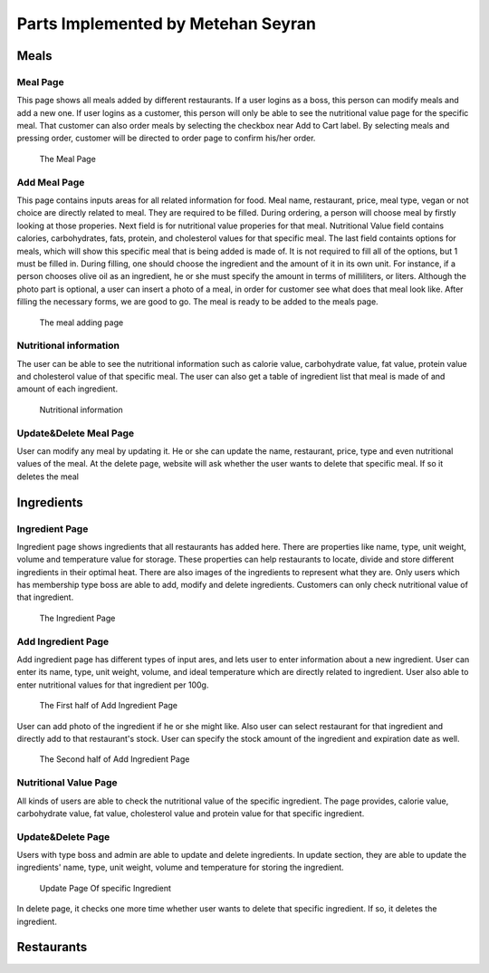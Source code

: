 Parts Implemented by Metehan Seyran
************************************
Meals
-----------

Meal Page 
===============

This page shows all meals added by different restaurants. If a user logins as a boss, this person can modify meals and add a new one. If user logins as a customer, this person will only be able to see the nutritional value page for the specific meal. That customer can also order meals by selecting the checkbox near Add to Cart label. By selecting meals and pressing order, customer will be directed to order page to confirm his/her order. 

.. figure:: meals.png
    :scale: 50 %
    :alt: Meal Page

    The Meal Page

Add Meal Page
===============

This page contains inputs areas for all related information for food. Meal name, restaurant, price, meal type, vegan or not choice are directly related to meal. They are required to be filled. During ordering, a person will choose meal by firstly looking at those properies.
Next field is for nutritional value properies for that meal. Nutritional Value field contains calories, carbohydrates, fats, protein, and cholesterol values for that specific meal.
The last field containts options for meals, which will show this specific meal that is being added is made of. It is not required to fill all of the options, but 1 must be filled in. During filling, one should choose the ingredient and the amount of it in its own unit. For instance, if a person chooses olive oil as an ingredient, he or she must specify the amount in terms of milliliters, or liters. 
Although the photo part is optional, a user can insert a photo of a meal, in order for customer see what does that meal look like.
After filling the necessary forms, we are good to go. The meal is ready to be added to the meals page.

.. figure:: addmeal.png
    :scale: 50 %
    :alt: Add Meal Page 

    The meal adding page

Nutritional information
===============
The user can be able to see the nutritional information such as calorie value, carbohydrate value, fat value, protein value and cholesterol value of that specific meal. The user can also get a table of ingredient list that meal is made of and amount of each ingredient.

.. figure:: nutr_info.png
    :scale: 50 %
    :alt: Nutrition Page

    Nutritional information

Update&Delete Meal Page
===============
User can modify any meal by updating it. He or she can update the name, restaurant, price, type and even nutritional values of the meal. At the delete page, website will ask whether the user wants to delete that specific meal. If so it deletes the meal


Ingredients
---------------

Ingredient Page
===============

Ingredient page shows ingredients that all restaurants has added here. There are properties like name, type, unit weight, volume and temperature value for storage. These properties can help restaurants to locate, divide and store different ingredients in their optimal heat. There are also images of the ingredients to represent what they are. 
Only users which has membership type boss are able to add, modify and delete ingredients. Customers can only check nutritional value of that ingredient.

.. figure:: ingredients.png
    :scale: 50 %
    :alt: Ingredient Page

    The Ingredient Page

Add Ingredient Page
=================

Add ingredient page has different types of input ares, and lets user to enter information about a new ingredient. User can enter its name, type, unit weight, volume, and ideal temperature which are directly related to ingredient. 
User also able to enter nutritional values for that ingredient per 100g.

.. figure:: addingred1.png
    :scale: 50 %
    :alt: Add Ingredient Page 1

    The First half of Add Ingredient Page

User can add photo of the ingredient if he or she might like. Also user can select restaurant for that ingredient and directly add to that restaurant's stock. User can specify the stock amount of the ingredient and expiration date as well.

.. figure:: addingred2.png
    :scale: 50 %
    :alt: Add Ingredient Page 2

    The Second half of Add Ingredient Page

Nutritional Value Page
==================
All kinds of users are able to check the nutritional value of the specific ingredient. The page provides, calorie value, carbohydrate value, fat value, cholesterol value and protein value for that specific ingredient.

Update&Delete Page
==================
Users with type boss and admin are able to update and delete ingredients. In update section, they are able to update the ingredients' name, type, unit weight, volume and temperature for storing the ingredient.

.. figure:: updateingred.png
    :scale: 50 %
    :alt: Update Page

    Update Page Of specific Ingredient

In delete page, it checks one more time whether user wants to delete that specific ingredient. If so, it deletes the ingredient.

Restaurants
----------------